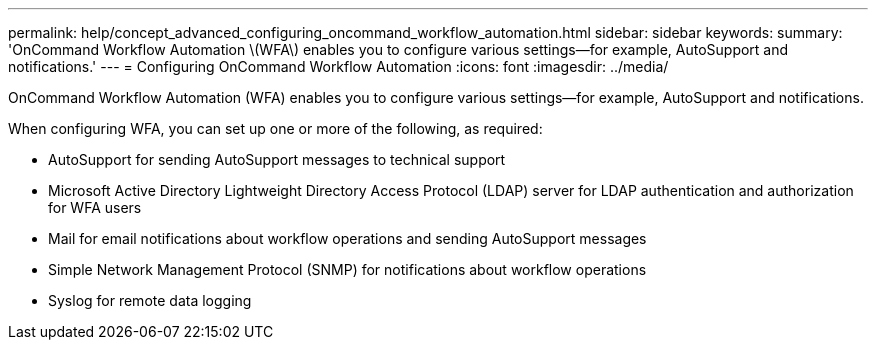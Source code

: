 ---
permalink: help/concept_advanced_configuring_oncommand_workflow_automation.html
sidebar: sidebar
keywords: 
summary: 'OnCommand Workflow Automation \(WFA\) enables you to configure various settings—for example, AutoSupport and notifications.'
---
= Configuring OnCommand Workflow Automation
:icons: font
:imagesdir: ../media/

[.lead]
OnCommand Workflow Automation (WFA) enables you to configure various settings--for example, AutoSupport and notifications.

When configuring WFA, you can set up one or more of the following, as required:

* AutoSupport for sending AutoSupport messages to technical support
* Microsoft Active Directory Lightweight Directory Access Protocol (LDAP) server for LDAP authentication and authorization for WFA users
* Mail for email notifications about workflow operations and sending AutoSupport messages
* Simple Network Management Protocol (SNMP) for notifications about workflow operations
* Syslog for remote data logging
